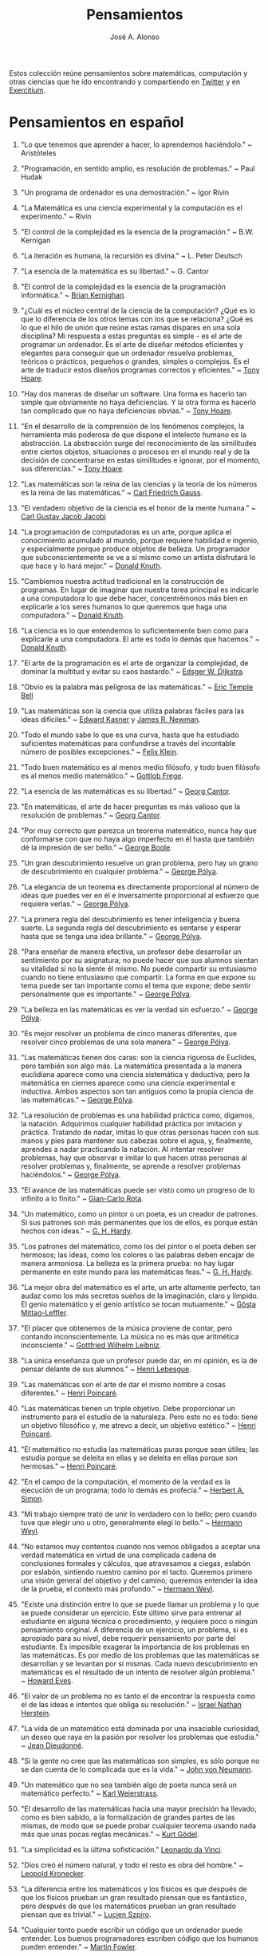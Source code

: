 #+TITLE: Pensamientos
#+AUTHOR: José A. Alonso
#+OPTIONS: ^:nil
#+OPTIONS: num:nil
#+OPTIONS: :makeindex
#+HTML_HEAD: <link rel="stylesheet" type="text/css" href="./estilo.css" />
#+LATEX_CLASS_OPTIONS: [a4paper,12pt,twoside]
#+LATEX_HEADER:\usepackage{makeidx}
#+LATEX_HEADER:\makeindex

#+LATEX: \input preambulo

Estos colección reúne pensamientos sobre matemáticas, computación y
otras ciencias que he ido encontrando y compartiendo en [[https://x.com/Jose_A_Alonso][Twitter]] y en
[[https://www.glc.us.es/~jalonso/exercitium/][Exercitium]].

* Pensamientos en español

1. "Lo que tenemos que aprender a hacer, lo aprendemos haciéndolo." ~
   Aristóteles

2. "Programación, en sentido amplio, es resolución de problemas." ~ Paul Hudak

3. "Un programa de ordenador es una demostración." ~ Igor Rivin

4. "La Matemática es una ciencia experimental y la computación es el
   experimento." ~ Rivin

5. "El control de la complejidad es la esencia de la programación." ~
   B.W. Kernigan

6. "La iteración es humana, la recursión es divina." ~ L. Peter Deutsch

7. "La esencia de la matemática es su libertad." ~ G. Cantor

8. "El control de la complejidad es la esencia de la programación informática." ~
   [[https://en.wikipedia.org/wiki/Brian_Kernighan][Brian Kernighan]].

9. "¿Cuál es el núcleo central de la ciencia de la computación? ¿Qué es lo que lo
   diferencia de los otros temas con los que se relaciona? ¿Qué es lo que el hilo
   de unión que reúne estas ramas dispares en una sola disciplina? Mi respuesta a
   estas preguntas es simple - es el arte de programar un ordenador. Es el arte
   de diseñar métodos eficientes y elegantes para conseguir que un ordenador
   resuelva problemas, teóricos o prácticos,  pequeños o grandes, simples o
   complejos. Es el arte de traducir estos diseños programas correctos y
   eficientes." ~ [[https://en.wikipedia.org/wiki/Tony_Hoare][Tony Hoare]].

10. "Hay dos maneras de diseñar un software. Una forma es hacerlo tan simple que
    obviamente no haya deficiencias. Y la otra forma es hacerlo tan complicado que
    no haya deficiencias obvias." ~ [[https://en.wikipedia.org/wiki/Tony_Hoare][Tony Hoare]].

11. "En el desarrollo de la comprensión de los fenómenos complejos, la herramienta
    más poderosa de que dispone el intelecto humano es la abstracción. La
    abstracción surge del reconocimiento de las similitudes entre ciertos objetos,
    situaciones o procesos en el mundo real y de la decisión de concentrarse en
    estas similitudes e ignorar, por el momento, sus diferencias." ~ [[https://en.wikipedia.org/wiki/Tony_Hoare][Tony Hoare]].

12. "Las matemáticas son la reina de las ciencias y la teoría de los números es la
    reina de las matemáticas." ~ [[https://es.wikipedia.org/wiki/Carl_Friedrich_Gauss][Carl Friedrich Gauss]].

13. "El verdadero objetivo de la ciencia es el honor de la mente humana." ~ [[https://es.wikipedia.org/wiki/Carl_Gustav_Jakob_Jacobi][Carl
    Gustav Jacob Jacobi]]

14. "La programación de computadoras es un arte, porque aplica el conocimiento
    acumulado al mundo, porque requiere habilidad e ingenio, y especialmente
    porque produce objetos de belleza. Un programador que subconscientemente se ve
    a sí mismo como un artista disfrutará lo que hace y lo hará mejor." ~ [[https://en.wikipedia.org/wiki/Donald_Knuth][Donald
    Knuth]].

15. "Cambiemos nuestra actitud tradicional en la construcción de programas. En
    lugar de imaginar que nuestra tarea principal es indicarle a una computadora
    lo que debe hacer, concentrémonos más bien en explicarle a los seres humanos
    lo que queremos que haga una computadora." ~ [[https://en.wikipedia.org/wiki/Donald_Knuth][Donald Knuth]].

16. "La ciencia es lo que entendemos lo suficientemente bien como para explicarle
    a una computadora. El arte es todo lo demás que hacemos." ~ [[https://en.wikipedia.org/wiki/Donald_Knuth][Donald Knuth]].

17. "El arte de la programación es el arte de organizar la complejidad, de dominar
    la multitud y evitar su caos bastardo." ~ [[https://en.wikipedia.org/wiki/Edsger_W._Dijkstra][Edsger W. Dijkstra]].

18. "Obvio es la palabra más peligrosa de las matemáticas." ~ [[https://en.wikipedia.org/wiki/Eric_Temple_Bell][Eric Temple Bell]]

19. "Las matemáticas son la ciencia que utiliza palabras fáciles para las ideas
    difíciles." ~ [[https://en.wikipedia.org/wiki/Edward_Kasner][Edward Kasner]] y [[https://en.wikipedia.org/wiki/James_R._Newman][James R. Newman]].

20. "Todo el mundo sabe lo que es una curva, hasta que ha estudiado suficientes
    matemáticas para confundirse a través del incontable número de posibles
    excepciones." ~ [[https://en.wikipedia.org/wiki/Felix_Klein][Felix Klein]].

21. "Todo buen matemático es al menos medio filósofo, y todo buen filósofo es al
    menos medio matemático." ~ [[https://en.wikipedia.org/wiki/Gottlob_Frege][Gottlob Frege]].

22. "La esencia de las matemáticas es su libertad." ~ [[https://en.wikipedia.org/wiki/Georg_Cantor][Georg Cantor]].

23. "En matemáticas, el arte de hacer preguntas es más valioso que la resolución
    de problemas." ~ [[https://en.wikipedia.org/wiki/Georg_Cantor][Georg Cantor]].

24. "Por muy correcto que parezca un teorema matemático, nunca hay que conformarse
    con que no haya algo imperfecto en él hasta que también dé la impresión de ser
    bello." ~ [[https://en.wikipedia.org/wiki/George_Boole][George Boole]].

25. "Un gran descubrimiento resuelve un gran problema, pero hay un grano de
    descubrimiento en cualquier problema." ~ [[https://en.wikipedia.org/wiki/George_P%C3%B3lya][George Pólya]].

26. "La elegancia de un teorema es directamente proporcional al número de ideas
    que puedes ver en él e inversamente proporcional al esfuerzo que requiere
    verlas." ~ [[https://en.wikipedia.org/wiki/George_P%C3%B3lya][George Pólya]].

27. "La primera regla del descubrimiento es tener inteligencia y buena suerte. La
    segunda regla del descubrimiento es sentarse y esperar hasta que se tenga una
    idea brillante." ~ [[https://en.wikipedia.org/wiki/George_P%C3%B3lya][George Pólya]].

28. "Para enseñar de manera efectiva, un profesor debe desarrollar un sentimiento
    por su asignatura; no puede hacer que sus alumnos sientan su vitalidad si no
    la siente él mismo. No puede compartir su entusiasmo cuando no tiene
    entusiasmo que compartir. La forma en que expone su tema puede ser tan
    importante como el tema que expone; debe sentir personalmente que es
    importante." ~ [[https://en.wikipedia.org/wiki/George_P%C3%B3lya][George Pólya]].

29. "La belleza en las matemáticas es ver la verdad sin esfuerzo." ~ [[https://en.wikipedia.org/wiki/George_P%C3%B3lya][George Pólya]].

30. "Es mejor resolver un problema de cinco maneras diferentes, que resolver cinco
    problemas de una sola manera." ~ [[https://en.wikipedia.org/wiki/George_P%C3%B3lya][George Pólya]].

31. "Las matemáticas tienen dos caras: son la ciencia rigurosa de Euclides, pero
    también son algo más. La matemática presentada a la manera euclidiana aparece
    como una ciencia sistemática y deductiva; pero la matemática en ciernes
    aparece como una ciencia experimental e inductiva. Ambos aspectos son tan
    antiguos como la propia ciencia de las matemáticas." ~ [[https://en.wikipedia.org/wiki/George_P%C3%B3lya][George Pólya]].

32. "La resolución de problemas es una habilidad práctica como, digamos, la
    natación. Adquirimos cualquier habilidad práctica por imitación y
    práctica. Tratando de nadar, imitas lo que otras personas hacen con sus manos
    y pies para mantener sus cabezas sobre el agua, y, finalmente, aprendes a
    nadar practicando la natación. Al intentar resolver problemas, hay que
    observar e imitar lo que hacen otras personas al resolver problemas y,
    finalmente, se aprende a resolver problemas haciéndolos." ~ [[https://en.wikipedia.org/wiki/George_P%C3%B3lya][George Pólya]].

33. "El avance de las matemáticas puede ser visto como un progreso de lo infinito
    a lo finito." ~ [[https://en.wikipedia.org/wiki/Gian-Carlo_Rota][Gian-Carlo Rota]].

34. "Un matemático, como un pintor o un poeta, es un creador de patrones. Si sus
    patrones son más permanentes que los de ellos, es porque están hechos con
    ideas." ~ [[https://en.wikipedia.org/wiki/G._H._Hardy][G. H. Hardy]].

35. "Los patrones del matemático, como los del pintor o el poeta deben ser
    hermosos; las ideas, como los colores o las palabras deben encajar de manera
    armoniosa. La belleza es la primera prueba: no hay lugar permanente en este
    mundo para las matemáticas feas." ~ [[https://en.wikipedia.org/wiki/G._H._Hardy][G. H. Hardy]].

36. "La mejor obra del matemático es el arte, un arte altamente perfecto, tan
    audaz como los más secretos sueños de la imaginación, claro y límpido. El
    genio matemático y el genio artístico se tocan mutuamente." ~ [[https://en.wikipedia.org/wiki/G%C3%B6sta_Mittag-Leffler][Gösta
    Mittag-Leffler]].

37. "El placer que obtenemos de la música proviene de contar, pero contando
    inconscientemente. La música no es más que aritmética inconsciente." ~
    [[https://en.wikipedia.org/wiki/Gottfried_Wilhelm_Leibniz][Gottfried Wilhelm Leibniz]].

38. "La única enseñanza que un profesor puede dar, en mi opinión, es la de pensar
    delante de sus alumnos." ~ [[https://en.wikipedia.org/wiki/Henri_Lebesgue][Henri Lebesgue]].

39. "Las matemáticas son el arte de dar el mismo nombre a cosas diferentes." ~
    [[https://en.wikipedia.org/wiki/Henri_Poincar%C3%A9][Henri Poincaré]].

40. "Las matemáticas tienen un triple objetivo. Debe proporcionar un instrumento
    para el estudio de la naturaleza. Pero esto no es todo: tiene un objetivo
    filosófico y, me atrevo a decir, un objetivo estético." ~ [[https://en.wikipedia.org/wiki/Henri_Poincar%C3%A9][Henri Poincaré]].

41. "El matemático no estudia las matemáticas puras porque sean útiles; las
    estudia porque se deleita en ellas y se deleita en ellas porque son hermosas."
    ~ [[https://en.wikipedia.org/wiki/Henri_Poincar%C3%A9][Henri Poincaré]].

42. "En el campo de la computación, el momento de la verdad es la ejecución de un
    programa; todo lo demás es profecía." ~ [[https://en.wikipedia.org/wiki/Herbert_A._Simon][Herbert A. Simon]].

43. "Mi trabajo siempre trató de unir lo verdadero con lo bello; pero cuando tuve
    que elegir uno u otro, generalmente elegí lo bello." ~ [[https://en.wikipedia.org/wiki/Hermann_Weyl][Hermann Weyl]].

44. "No estamos muy contentos cuando nos vemos obligados a aceptar una verdad
    matemática en virtud de una complicada cadena de conclusiones formales y
    cálculos, que atravesamos a ciegas, eslabón por eslabón, sintiendo nuestro
    camino por el tacto. Queremos primero una visión general del objetivo y del
    camino; queremos entender la idea de la prueba, el contexto más profundo."
    ~ [[https://en.wikipedia.org/wiki/Hermann_Weyl][Hermann Weyl]].

45. "Existe una distinción entre lo que se puede llamar un problema y lo que se
    puede considerar un ejercicio. Este último sirve para entrenar al estudiante
    en alguna técnica o procedimiento, y requiere poco o ningún pensamiento
    original. A diferencia de un ejercicio, un problema, si es apropiado para su
    nivel, debe requerir pensamiento por parte del estudiante. Es imposible
    exagerar la importancia de los problemas en las matemáticas. Es por medio de
    los problemas que las matemáticas se desarrollan y se levantan por sí
    mismas. Cada nuevo descubrimiento en matemáticas es el resultado de un
    intento de resolver algún problema." ~ [[https://en.wikipedia.org/wiki/Howard_Eves][Howard Eves]].

46. "El valor de un problema no es tanto el de encontrar la respuesta como el de
    las ideas e intentos que obliga su resolución." ~ [[https://en.wikipedia.org/wiki/Israel_Nathan_Herstein][Israel Nathan Herstein]].

47. "La vida de un matemático está dominada por una insaciable curiosidad, un
    deseo que raya en la pasión por resolver los problemas que estudia." ~ [[https://en.wikipedia.org/wiki/Jean_Dieudonn%C3%A9][Jean
    Dieudonné]].

48. "Si la gente no cree que las matemáticas son simples, es sólo porque no se dan
    cuenta de lo complicada que es la vida." ~ [[https://en.wikipedia.org/wiki/John_von_Neumann][John von Neumann]].

49. "Un matemático que no sea también algo de poeta nunca será un matemático
    perfecto." ~ [[https://en.wikipedia.org/wiki/Karl_Weierstrass][Karl Weierstrass]].

50. "El desarrollo de las matemáticas hacia una mayor precisión ha llevado, como
    es bien sabido, a la formalización de grandes partes de las mismas, de modo
    que se puede probar cualquier teorema usando nada más que unas pocas reglas
    mecánicas." ~ [[https://en.wikipedia.org/wiki/Kurt_G%C3%B6del][Kurt Gödel]].

51. "La simplicidad es la última sofisticación." [[https://en.wikipedia.org/wiki/Leonardo_da_Vinci][Leonardo da Vinci]].

52. "Dios creó el número natural, y todo el resto es obra del hombre." ~ [[https://en.wikipedia.org/wiki/Leopold_Kronecker][Leopold
    Kronecker]].

53. "La diferencia entre los matemáticos y los físicos es que después de que los
    físicos prueban un gran resultado piensan que es fantástico, pero después de
    que los matemáticos prueban un gran resultado piensan que es trivial." ~
    [[https://en.wikipedia.org/wiki/Lucien_Szpiro][Lucien Szpiro]].

54. "Cualquier tonto puede escribir un código que un ordenador puede
    entender. Los buenos programadores escriben código que los humanos pueden
    entender." ~ [[https://en.wikipedia.org/wiki/Martin_Fowler_(software_engineer)][Martin Fowler]].

55. "El verdadero viaje de descubrimiento no consiste en buscar nuevos paisajes
    sino en tener nuevos ojos." ~ [[https://en.wikipedia.org/wiki/Marcel_Proust][Marcel Proust]].

56. "¿Por qué son hermosos los números? Es como preguntar por qué es bella la
    Novena Sinfonía de Beethoven. Si no ves por qué, alguien no puede
    decírtelo. Yo sé que los números son hermosos. Si no son hermosos, nada lo
    es." ~ [[https://en.wikipedia.org/wiki/Paul_Erd%C5%91s][Paul Erdős]]

57. "Una buena pila de ejemplos, tan grande como sea posible, es indispensable
    para una comprensión profunda de cualquier concepto, y cuando quiero aprender
    algo nuevo, mi primer trabajo es construir uno." ~ [[https://en.wikipedia.org/wiki/Paul_Halmos][Paul Halmos]].

58. "Las matemáticas no son una ciencia deductiva, eso es un cliché. Cuando tratas
    de probar un teorema, no te limitas a enumerar las hipótesis y luego empiezas
    a razonar. Lo que haces es prueba y error, experimentación, conjetura."
    ~ [[https://en.wikipedia.org/wiki/Paul_Halmos][Paul Halmos]].

59. "La lógica es invencible, porque para combatir la lógica es necesario usar la
    lógica." ~ [[https://en.wikipedia.org/wiki/Pierre_Boutroux][Pierre Boutroux]].

60. "Cuando estoy trabajando en un problema, nunca pienso en la belleza. Sólo
    pienso en cómo resolver el problema. Pero cuando he terminado, si la solución
    no es bella, sé que está mal." ~ [[https://en.wikipedia.org/wiki/Buckminster_Fuller][Buckminster Fuller]].

61. "Las matemáticas como expresión de la mente humana reflejan la voluntad
    activa, la razón contemplativa y el deseo de perfección estética. Sus
    elementos básicos son la lógica y la intuición, el análisis y la construcción,
    la generalidad y la individualidad." ~ [[https://en.wikipedia.org/wiki/Richard_Courant][Richard Courant]].

62. "El propósito de la computación es la comprensión, no los números."
    ~ [[https://en.wikipedia.org/wiki/Richard_Hamming][Richard Hamming]].

63. "Las matemáticas puras son el mejor juego del mundo. Es más absorbente que el
    ajedrez, más arriesgado que el póquer y dura más que el Monopoly. Es
    gratis. Se puede jugar en cualquier lugar." ~ Richard J. Trudeau

64. "La verdad siempre se encuentra en la simplicidad, y no en la multiplicidad y
    confusión de las cosas." ~ [[https://en.wikipedia.org/wiki/Isaac_Newton][Isaac Newton]].

65. "Los buenos matemáticos ven analogías entre los teoremas y las teorías. Los
    mejores ven analogías entre analogías." ~ [[https://en.wikipedia.org/wiki/Stanislaw_Ulam][Stanislaw Ulam]].

66. "La esencia de las matemáticas no es hacer que las cosas simples sean
    complicadas, sino hacer que las cosas complicadas sean simples."
    ~ Stanley Gudder

67. "En muchos casos, las matemáticas son un escape de la realidad. El matemático
    encuentra su propio nicho monástico y la felicidad en actividades que están
    desconectadas de los asuntos externos. Algunos lo practican como si usaran una
    droga. El ajedrez a veces juega un papel similar. En su infelicidad por los
    acontecimientos de este mundo, algunos se sumergen en una especie de
    autosuficiencia en matemáticas. (Algunos se han dedicado a ello por esta sola
    razón)." ~ [[https://en.wikipedia.org/wiki/Stanislaw_Ulam][Stanislaw Ulam]].

68. "Un matemático es una persona que puede encontrar analogías entre teoremas; un
    mejor matemático es uno que puede ver analogías entre pruebas y el mejor
    matemático puede notar analogías entre teorías. Uno puede imaginar que el
    mejor matemático es aquel que puede ver analogías entre analogías."
    ~ [[https://en.wikipedia.org/wiki/Stefan_Banach][Stefan Banach]].

69. "El verdadero peligro no es que los ordenadores empiecen a pensar como los
    hombres, sino que los hombres empiecen a pensar como los ordenadores."
    ~ [[https://en.wikipedia.org/wiki/Sydney_J._Harris][Sydney J. Harris]].

70. "Creo que algún matemático ha dicho que el verdadero placer no reside en el
    descubrimiento de la verdad, sino en su búsqueda." ~ [[https://en.wikipedia.org/wiki/Leo_Tolstoy][León Tolstói]].

71. "Nadie sabe de lo que es capaz hasta que lo intenta." ~ [[https://es.wikipedia.org/wiki/Publilio_Siro][Publilio Siro]].

72. "Una nueva verdad científica no triunfa convenciendo a sus oponentes y
    haciéndoles ver la luz, sino más bien porque sus oponentes finalmente mueren,
    y crece una nueva generación que está familiarizada con ella." - [[https://es.wikipedia.org/wiki/Max_Planck][Max Planck]].

73. "Las matemáticas son el arte de dar el mismo nombre a diferentes cosas". ~
    [[https://es.wikipedia.org/wiki/Henri_Poincar%C3%A9][Henri Poincaré]]

74. "El rigor es para el matemático lo que la moral es para el hombre. No consiste
    en probarlo todo, sino en mantener una distinción clara entre lo que se supone
    y lo que se prueba, y en tratar de asumir lo menos posible en cada etapa". ~
    [[https://bit.ly/39mhQEZ][André Weil]]

75. "Debes adivinar el teorema matemático antes de demostrarlo: debes adivinar la
    idea de la prueba antes de llevar a cabo los detalles. Debe combinar
    observaciones y seguir analogías: debe intentarlo e intentarlo nuevamente. El
    resultado del trabajo creativo del matemático es un razonamiento demostrativo,
    una prueba; pero la prueba se descubre por razonamiento plausible." ~
    [[https://bit.ly/2Jkgtw4][George Pólya]]

76. "El acto creativo debe poco a la lógica o la razón. En sus relatos de las
    circunstancias bajo las cuales se les ocurrieron grandes ideas, los
    matemáticos a menudo han mencionado que la inspiración no tenía relación con
    el trabajo que estaban realizando. A veces llegaba mientras viajaban, se
    afeitaban o pensaban en otros asuntos. El proceso creativo no puede ser
    convocado a voluntad o incluso engatusado por la ofrenda de sacrificio. De
    hecho, parece ocurrir más fácilmente cuando la mente está relajada y la
    imaginación deambula libremente." ~ [[https://bit.ly/2yhILoO][Morris Kline]]

77. "Un matemático, como un pintor o un poeta, es un creador de
    patrones. [...]. Los patrones del matemático, como el del pintor o el del
    poeta, deben ser hermosos; las ideas, como los colores o las palabras, deben
    encajar juntas de manera armoniosa. La belleza es la primera prueba: no hay
    lugar permanente en el mundo para las matemáticas feas." ~ [[https://bit.ly/3dGoOs6][Godfrey H Hardy]]

78. "Los matemáticos otorgan gran importancia a la elegancia de sus métodos y sus
    resultados. Esto no es puro diletantismo. ¿Qué es lo que realmente nos da la
    sensación de elegancia en una solución, en una demostración? Es la armonía de
    las diversas partes, su simetría, su feliz equilibrio; en una palabra, es todo
    lo que introduce orden, todo lo que da unidad, lo que nos permite ver con
    claridad y comprender a la vez tanto el conjunto como los detalles." ~
    [[https://bit.ly/2WQcdwh][Henri Poincaré]]

79. "Puede ser sorprendente ver la sensibilidad emocional invocada a propósito de
    demostraciones matemáticas que, al parecer, solo pueden interesar al
    intelecto. Esto sería olvidar el sentimiento de belleza matemática, de la
    armonía de números y formas, de elegancia geométrica. Esto es un verdadero
    sentimiento estético que todos los matemáticos reales conocen, y seguramente
    pertenece a la sensibilidad emocional." ~ [[https://bit.ly/2WQcdwh][Henri Poincaré]]

80. "El objetivo constante del matemático es reducir todas sus expresiones a sus
    términos más bajos, reducir cada palabra y frase superflua y condensar el
    Máximo de significado en el Mínimo de lenguaje." ~ [[https://bit.ly/2vVVv3w][James J Sylvester]]

81. "La matemática es la más abstracta de todas las ciencias. Porque no hace
    observaciones externas, ni afirma nada como un hecho real. Cuando el
    matemático trata con los hechos, se convierten para él en meras" hipótesis ";
    porque con su verdad se niega a preocuparse él mismo. Toda la ciencia de las
    matemáticas es una ciencia de hipótesis, de modo que nada podría ser más
    completamente abstraído de la realidad concreta." ~ [[https://bit.ly/33ZqDvB][Charles S Peirce]]

82. "Además de acostumbrar al alumno a exigir pruebas completas, y saber cuándo no
    las ha obtenido, los estudios matemáticos son de gran beneficio para su
    educación al habituarlo a la precisión. Es una de las excelencias peculiares
    de la disciplina matemática, que el matemático nunca está satisfecho con à peu
    près. Requiere la verdad exacta." ~ [[https://bit.ly/2JoTnoc][John Stuart Mill]]

83. "A medida que la ciencia progresa, su poder de previsión aumenta rápidamente,
    hasta que el matemático en su biblioteca adquiere el poder de anticipar la
    naturaleza y predecir lo que sucederá en circunstancias que el ojo del hombre
    nunca ha examinado." ~ [[https://bit.ly/2UJtdSf][William S Jevons]]

84. "Los matemáticos saben mucho sobre muy poco y los físicos muy poco sobre
    mucho." ~ [[https://bit.ly/33VpLYN][Stanislaw Ulam]]

85. "Los matemáticos no estudian objetos, sino relaciones entre objetos. Por lo
    tanto, son libres de reemplazar algunos objetos por otros siempre que las
    relaciones permanezcan sin cambios. El contenido para ellos es irrelevante:
    están interesados ​​únicamente en la forma." ~ [[https://bit.ly/2WQcdwh][Henri Poincaré]]

86. "Más que cualquier otra ciencia, las matemáticas se desarrollan a través de
    una secuencia de abstracciones consecutivas. El deseo de evitar errores obliga
    a los matemáticos a encontrar y aislar la esencia de los problemas y las
    entidades consideradas. Llevado al extremo, este procedimiento justifica la
    broma conocida de que un matemático es un científico que no sabe ni de qué
    está hablando ni si lo que está hablando existe o no." ~ [[https://bit.ly/2yjhMJu][Élie Cartan]]

87. "La vida de un matemático está dominada por una curiosidad insaciable, un
    deseo que bordea la pasión por resolver los problemas que está estudiando." ~
    [[https://bit.ly/3bxCGD1][Jean Dieudonné]]

88. "La verdadera razón de ser de la existencia del matemático es simplemente
    resolver problemas. Entonces, en lo que realmente consisten las matemáticas es
    en problemas y soluciones." [[https://bit.ly/3dHi3WH][John Casti]]

89. "Los lenguajes informáticos del futuro estarán más preocupados por los
    objetivos y menos por los procedimientos especificados por el programador". ~
    [[https://bit.ly/2JntZz3][Marvin Minsky]]

90. "La simplicidad no viene por sí misma sino que debe ser ser creada." ~
    [[https://bit.ly/2UIadEK][Clifford Truesdell]]

8. "El proceso de preparación de programas para una computadora digital es
   especialmente atractivo, no solo porque puede ser gratificante económica y
   científicamente, sino también porque puede ser una experiencia estética muy
   parecida a la composición de poesía o música." ~ Donald E Knuth

* Pensamientos de G. Pólya en "Como plantear y resolver problemas"

1. Quien mal comprende, mal responde.

2. El necio ve el principio, el sabio el final.

3. Si el fin perseguido no está claro en nuestra mente, perderemos fácilmente
   el camino y abandonaremos el problema.

4. El sabio empieza por el final, el necio termina en el principio.

5. Ayúdate y Dios te ayudará.

6. La perseverancia mata la caza.

7. No se derriba un roble de un hachazo.

8. Según el viento, la vela. Según la tela, el traje.

9. Debemos hacer lo que podemos si no podemos hacer lo que queremos.

10. Corremos menos peligro de equivocarnos si no perdemos de vista nuestra
    meta.

11. El objeto de la pesca no es tirar el anzuelo sino sacar el pez.

12. No piensa bien quien no piensa dos veces.

13. El fin sugiere los medios.

14. Sus cinco mejores amigos son qué, por qué, dónde, cuándo y cómo.

15. No crea nada, pero reserve sus dudas para las cosas importantes.

16. Mire alrededor suyo cuando encuentre la primera seta: las setas como los
    descubrimientos no crecen nunca solas.

* Pensamientos en inglés

1. Confucius:
   Learning without thought is labor lost; thought without learning is
   perilous.

2. D. Gelernter:
   Beauty is more important in computing than anywhere else in technology
   because software is so complicated. Beauty is the ultimate defense ainst
   complexity.

3. D. Knuth.:
   Computer programming is an art, because it applies accumulated knowledge to
   the world, because it requires skill and ingenuity, and especially because it
   produces objects of beauty. A programmer who subconsciously views himself as
   an artist will enjoy what he does and will do it better.

4. D. Knuth.:
   Let us change our traditional attitude to the construction of
   programs. Instead of imagining that our main task is to instruct a computer
   what to do, let us concentrate rather on explaining to human beings what we
   want a computer to do.

5. Danica McKellar:
   Math is the only place where truth and beauty mean the same thing.


+ David Hilbert.:
  Wir müssen wissen, wir werden wissen. Translation: We must know, we will
  know.

+ David Hilbert:
  It is an error to believe that rigor in a proof is an enemy of simplicity. On
  the contrary we find it confirmed by numerous examples that the rigorous
  method is, at the same time, the simpler and the more easily comprehended.
  The very effort for rigor forces us to find the simpler methods of
  proof.

+ David Hilbert.:
  The finest product (Cantor's work on set theory) of mathematical genius and
  one of the supreme achievments of purly intellectual human activity.


+ David Hilbert.:
  You know, for a mathematician, he did not have enough imagination. But he has
  become a poet and now he is fine.

+ David Hilbert.:
  Mathematics is a game played according to certain rules with meaningless
  marks on paper.

+ David Hilbert:
  The art of doing mathematics is finding that special case that contains all
  the germs of generality.

+ Dean Schlicter:
  Go down deep enough into anything and you will find mathematics.

+ Donald Knuth:
  Science is what we understand well enough to explain to a computer. Art is
  everything else we do.

+ E.W. Dijkstra:
  The art of programming is the art of organizaing complexity, of mastering
  multitude and avoiding its bastard chaos.

+ E.T. Bell:
  Obvious is the most dangerous word in mathematics.

+ E.W. Dijkstra
  The lurking suspicion that something could be simplified is the world's
  richest source of rewarding challenges.

+ Edward Kasner and James R. Newman (tw 30-Abr-12)
  Mathematics is the science which uses easy words for hard ideas.

+ Euclid of Alexandria
  There is no royal road to geometry.

+ Felix Klein
  Everyone knows what a curve is, until he has studied enough mathematics to
  become confused through the countless number of possible exceptions.

+ Friedrich Ludwig Gottlob Frege
  Every good mathematician is at least half a philosopher, and every good
  philosopher is at least half a mathematician.

+ G. Chaitin:
  Mathematical truth is not totally objective. If a mathematical statement is
  false, there will be no proofs, but if it is true, thre will be an endless
  variety of proofs, not just one! Proofs are not impersonal, they express the
  personality of their creator/discoverer just as much as literary efforts
  do. If something important is true, there will be many reasons that it is
  true, many proofs of that fact. Math is the music of reason, and some proofs
  sound like jazz, others sound like a fugue. Which is better, the jazz or the
  fugue?  Neither: it's all a matter of taste...each proof will emphasize
  different aspects of the problem, each proof will lead in a different
  direction. Each one will have different corollaries, different
  generalizations ... Mathematical facts are not isolated, they are woven into a
  vast spider's web of interconnections.

+ G. Chaitin:
  In a way, math isn't the art of answering mathematical questions, it is the
  art of asking the right questions, the questions that give you insight, the
  ones that lead you in interesting directions, the ones that connect with lots
  of other interesting questions -the ones with beautiful answers.

+ Geoge Cantor:
  The essence of mathematics is its freedom.

+ Geoge Cantor:
  Mathematics is entirely free in its development, and its concepts are only
  linked by the necessity of being consistent, and are co-ordinated with
  concepts introduced previously by means of precise definitions.

+ Georg Cantor:
  In mathematics, the art of asking questions is more valuable than solving
  problems.

+ George Boole:
  No matter how correct a mathematical theorem may appear to be, one ought
  never to be satisfied that there was not something imperfect about it until
  it also gives the impression of being beautiful.

+ George Pólya:
  A GREAT discovery solves a great problem but there is a grain of discovery in
  any problem.

+ George Pólya:
  Geometry is the science of correct reasoning on incorrect figures.

+ George Pólya:
  If there is a problem you can't solve, then there is an easier  problem you
  can't solve: find it.

+ George Pólya:
  The elegance of a theorem is directly proportional to the number of ideas you
  can see in it and inversely proportional to the effort it take to see them.

+ George Pólya:
  The first rule of discovery is to have brains and good luck. The second rule
  of discovery is to sit tight and wait till you get a bright idea.

+ George Pólya:
  To teach effectively a teacher must develop a feeling for his subject; he
  cannot make his students sense its vitality if he does not sense it
  himself. He cannot share his enthusiasm when he has no enthusiasm to
  share. How he makes his point may be as important as the point he makes; he
  must personally feel it to be important.

+ George Pólya:
  The open secret of real success is to throw your whole personality at a
  problem.

+ George Pólya:
  Beauty in mathematics is seeing the truth without effort.

+ George Pólya:
  It is better to solve one problem five different ways, than to solve five
  problems one way.

+ George Pólya:
  Mathematics has two faces: it is the rigorous science of Euclid, but it is
  also something else. Mathematics presented in the Euclidean way appears as a
  systematic, deductive science; but mathematics in the making appears as an
  experimental, inductive science. Both aspects are as old as the science of
  mathematics itself.

+ George Pólya:
  Solving problems is a practical skill like, let us say, swimming. We acquire
  any practical skill by imitation and practice. Trying to swim, you imitate
  what other people do with their hands and feet to keep their heads above
  water, and, finally, you learn to swim by practicing swimming. Trying to
  solve problems, you have to observe and to imitate what other people do when
  solving problems, and, finally, you learn to do problems by doing them.

+ George Pólya:
  The first and foremost duty of the high school in teaching mathematics is to
  emphasize methodical work in problem solving…The teacher who wishes to serve
  equally all his students, future users and nonusers of mathematics, should
  teach problem solving so that it is about one-third mathematics and
  two-thirds common sense.

+ Gian-Carlo Rota:
  The progress of mathematics can be viewed as progress from the infinite to
  the finite.

+ Gilbert Chesterton:
  It isn’t that they can’t see the solution. It is that they can’t see the
  problem.

+ Godfrey H. Hardy:
  Reductio ad absurdum, which Euclid loved so much, is one of a mathematician’s
  finest weapons. It is a far finer gambit than any chess play: a chess player
  may offer the sacrifice of a pawn or even a piece, but a mathematician offers
  the game.

+ Godfrey H. Hardy:
  A mathematician, like a painter or poet, is a maker of patterns. If his
  patterns are more permanent than theirs, it is because they are made with
  ideas.

+ Godfrey Harold Hardy:
  I am interested in mathematics only as a creative art.

+ Godfrey Harold Hardy:
  The mathematician's patterns, like the painter's or the poet's must be
  beautiful; the ideas, like the colors or the words must fit together in a
  harmonious way. Beauty is the first test: there is no permanent place in this
  world for ugly mathematics.

+ Gosta Mittag-Leffler:
  The mathematician's best work is art, a high perfect art, as daring as the
  most secret dreams of imagination, clear and limpid. Mathematical genius and
  artistic genius touch one another.

+ Gottfried Wilhelm Leibniz:
  Nothing is more important than to see the sources of invention which are, in
  my opinion more interesting than the inventions themselves.

+ Gottfried Wilhelm Leibniz:
  The pleasure we obtain from music comes from counting, but counting
  unconsciously. Music is nothing but unconscious arithmetic.

+ H. Kingsmill:
  A charlatan makes obscure what is clear; a thinker makes clear what is
  obscure.

+ H.L. Mencken:
  The best teacher is not the one who knows most, but the one who is most
  capable of reducing knowledge to that simple compound of the obvious and
  wonderful.

+ Henri Léon Lebesgue:
  The only teaching that a professor can give, in my opinion, is that of
  thinking in front of his students.

+ Henri Poincaré:
  Mathematics is the art of giving the same name to different things.

+ Henri Poincaré:
  Mathematics has a threefold purpose. It must provide an instrument for the
  study of nature. But this is not all: it has a philosophical purpose, and, I
  daresay, an aesthetic purpose.

+ Henry Mencken:
  For every complex problem there is an answer that is clear, simple, and
  wrong.

+ Henry Poincaré:
  The mathematician does not study pure mathematics because it is useful; he
  studies it because he delights in it and he delights in it because it is
  beautiful.

+ Herbert A. Simon:
  In the computer field, the moment of truth is a running program; all else is
  prophecy.

+ Herman Weyl:
  My work always tried to unite the true with the beautiful; but when I had to
  choose one or the other, I usually chose the beautiful.

+ Hermann Weyl:
  Besides language and music, mathematics is one of the primary manifestations
  of the free creative power of the human mind.

+ Hermann Weyl:
  We are not very pleased when we are forced to accept a mathematical truth by
  virtue of a complicated chain of formal conclusions and computations, which we
  traverse blindly, link by link, feeling our way by touch. We want first an
  overview of the aim and of the road; we want to understand the idea of the
  proof, the deeper context.

+ Howard Eves:
  A good problem should be more than a mere exercise; it should be challenging
  and not too easily solved by the student, and it should require some
  “dreaming” time.

+ Howard Eves:
  There is a distinction between what may be called a problem and what may be
  considered an exercise. The latter serves to drill a student in some
  technique or procedure, and requires little, if any, original thought. In
  contrast to an exercise, a problem, if it is a good one for its level, should
  require thought on the part of the student. It is impossible to overstate the
  importance of problems in mathematics. It is by means of problems that
  mathematics develops and actually lifts itself by its own bootstraps. Every
  new discovery in mathematics results from an attempt to solve some problem.

+ I. N. Herstein:
  The value of a problem is not so much coming up with the answer as in the
  ideas and attempted ideas it forces on the would be solver.

+ J. Carolus S.J.:
  We think too much about effective methods of teaching and not enough about
  effective methods of learning. No matter how good teaching may be, each
  student must take the responsibility for his own education.

+ Jacques Hadamard:
  The shortest path between two truths in the real domain passes through the
  complex domain.

+ Jean Dieudonne:
  The life of a mathematician is dominated by an insatiable curiosity, a desire
  bordering on passion to solve the problems he is studying.

+ Johann Wolfgang von Goethe:
  Mathematicians are like Frenchmen: whatever you say to them they translate
  into their own language and forthwith it is something entirely different.

+ Johann von Neumann:
  In mathematics, you don't understand things. You just get used to them.

+ John Littlewood:
  Try a hard problem. You may not solve it, but you will prove something else.

+ John Louis von Neumann:
  If people do not believe that mathematics is simple, it is only because they
  do not realize how complicated life is.

+ John Von Neumann:
  We must regard classical mathematics as a combinatorial game played with
  symbols.

+ John Wesley Young:
  It is clear that the chief end of mathematical study must be to make the
  students think.

+ Joseph Fourier:
  Mathematics compares the most diverse phenomena and discovers the secret
  analogies that unite them.

+ Joseph Louis Lagrange:
  As long as algebra and geometry have been separated, their progress have been
  slow and their uses limited; but when these two sciences have been united,
  they have lent each mutual forces, and have marched together towards
  perfection.

+ Karl Weierstraß:
  A mathematician who is not also something of a poet will never be a perfect
  mathematician.

+ Kurt Gödel:
  The development of mathematics towards greater precision has led, as is well
  known, to the formalization of large tracts of it, so that one can prove any
  theorem using nothing but a few mechanical rules.

+ Leonardo da Vinci:
  Simplicity is the ultimate sophistication.

+ Leopold Kronecker:
  God created the natural number, and all the rest is the work of man

+ Louis Pasteur:
  Inspiration is the impact of a fact on a well-prepared mind.

+ Lucien Szpiro:
  The difference between mathematicians and physicists is that after physicists
  prove a big result they think it is fantastic but after mathematicians prove
  a big result they think it is trivial.

+ M. Fowler:
  Any fool can write code that a computer can understand. Good programmers
  write code that humans can understand. http://bit.ly/MOGKAD

+ Marcel Proust:
  The real voyage of discovery consists not in seeking new landscapes but in
  having new eyes.

+ Martin Gardner:
  All mathematicians share ... a sense of amazement over the infinite depth and
  the mysterious beauty and usefulness of mathematics.

+ Morris Kline:
  The tantalizing and compelling pursuit of mathematical problems offers mental
  absorption, peace of mind amid endless challenges, repose in activity, battle
  without conflict, "refuge from the goading urgency of contingent happenings,"
  and the sort of beauty changeless mountains present to sense tried by the
  present-day kaleidoscope of events.

+ Pablo Picasso:
  Computers are useless. They can only give you answers.

+ Paul Erdős:
  Every human activity, good or bad, except mathematics, must come to an end.

+ Paul Erdős:
  Who can does; who cannot do, teaches; who cannot teach, teaches teachers.

+ Paul Erdős:
  Why are numbers beautiful? It's like asking why is Beethoven's Ninth Symphony
  beautiful. If you don't see why, someone can't tell you. I know numbers are
  beautiful. If they aren't beautiful, nothing is.

+ Paul Halmos:
  A good stack of examples, as large as possible, is indispensable for a
  thorough understanding of any concept, and when I want to learn something
  new, I make it my first job to build one.

+ Paul Halmos:
  Mathematics is not a deductive science – that's a cliché. When you try to
  prove a theorem, you don't just list the hypotheses, and then start to
  reason. What you do is trial and error, experimentation, guesswork.

+ Paul Halmos:
  A good stack of examples, as large as possible, is indispensable
  for a thorough understanding of any concept, and when I want to learn
  something new, I make it my first job to build one.

+ Pierre Boatroux:
  Logic is invincible, because in order to combat logic it is necessary to use
  logic.

+ Pierre-Simon Laplace:
  What we know is not much. What we do not know is immense.

+ Poul Anderson:
  I have yet to see any problem, however complicated, which, when you looked at
  it in the right way, did not become still more complicated.

+ R. Harper:
  Programming is an explanatory activity.

+ Ralph Boas:
  Only professional mathematicians learn anything from proofs. Other people
  learn from explanations.

+ René Descartes:
  Each problem that I solved became a rule which served afterwards to solve
  other problems.

+ Richard Buckminster Fuller:
  When I am working on a problem, I never think about beauty. I think only of
  how to solve the problem. But when I have finished, if the solution is not
  beautiful, I know it is wrong.

+ Richard Courant:
  Mathematics as an expression of the human mind reflects the active will, the
  contemplative reason, and the desire for aesthetic perfection. Its basic
  elements are logic and intuition, analysis and construction, generality and
  individuality.

+ Richard Dedekind:
  "I see it, but I don't believe it." [On Cantor's proof that the points in the
  unit interval were in one-to-one correspondence with points in the unit
  square.]

+ Richard Feynman:
  We decided that 'trivial' means 'proved'. So we joked with the
  mathematicians: We have a new theorem - that mathematicians can prove only
  trivial theorems, because every theorem that's proved is trivial.

+ Richard Hamming:
  The purpose of computing is insight, not numbers.

+ Richard Hamming:
  If you don’t work on important problems, it’s not likely that you’ll do
  important work.

+ Richard J. Trudeau:
  Pure mathematics is the world's best game.  It is more absorbing than chess,
  more of a gamble than poker, and lasts longer than Monopoly.  It's free.  It
  can be played anywhere.

+ Rózsa Péter:
  I love mathematics … principally because it is beautiful, because man has
  breathed his spirit of play into it, and because it has given him his
  greatest game — the encompassing of the infinite.

+ Rózsa Péter:
  I love mathematics not only because it is applicable to technology but also
  because it is beautiful.

+ Simeon Poisson:
  Life is good for only two things, discovering mathematics and teaching
  mathematics.

+ Sir Isaac Newton:
  Truth is ever to be found in the simplicity, and not in the multiplicity and
  confusion of things.

+ Stanislaw M. Ulam:
  Good mathematicians see analogies between theorems and theories. The very best
  ones see analogies between analogies.

+ Stanley Gudder:
  The essence of mathematics is not to make simple things complicated, but to
  make complicated things simple.

+ Stansilaw Ulam:
  In many cases, mathematics is an escape from reality. The mathematician finds
  his own monastic niche and happiness in pursuits that are disconnected from
  external affairs. Some practice it as if using a drug. Chess sometimes plays
  a similar role. In their unhappiness over the events of this world, some
  immerse themselves in a kind of self-sufficiency in mathematics. (Some have
  engaged in it for this reason alone.)

+ Stefan Banach:
  A mathematician is a person who can find analogies between theorems; a better
  mathematician is one who can see analogies between proofs and the best
  mathematician can notice analogies between theories. One can imagine that the
  ultimate mathematician is one who can see analogies between analogies.

+ Sydney J. Harris:
  The real danger is not that computers will begin to think like men, but that
  men will begin to think like computers.

+ Thomas Hill:
  The mathematics are usually considered as being the very antipodes of Poesy.
  Yet Mathesis and Poesy are of the closest kindred, for they are both works of
  the imagination.

+ Tolstoy:
  Some mathematician, I believe, has said that true pleasure lies not in the
  discovery of truth, but in the search for it.

+ W. A. Ward:
  The mediocre teacher tells. The good teacher explains. The superior teacher
  demonstrates. The great teacher inspires.

+ William Ayres:
  The work of a teacher - exhausting, complex, idiosyncratic, never twice the
  same - is at its heart, an intellectual and ethical enterprise. Teaching is
  the vocation of vocations ...

+ Y. Manin:
  Most likely, logic is capable of justifying mathematics to no greater extent
  than biology is capable of justifying life.

+ Edsger W. Dijkstra:
  The purpose of logic is not to mimic verbal reasoning but to provide a
  calculational alternative.

+ J. Oppenheimer:
  The hallmark of a science is the avoidance of error.

#+LATEX: \end{document}
